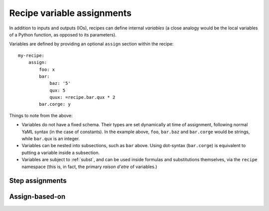 .. highlight: yml
.. _assign:

Recipe variable assignments
###########################

In addition to inputs and outputs (IOs), recipes can define internal *variables* (a close analogy would be the local variables of a Python function, as opposed to its parameters). 

Variables are defined by providing an optional ``assign`` section within the recipe::

    my-recipe:
        assign:
            foo: x
            bar: 
                baz: '5'
                qux: 5
                quux: =recipe.bar.qux * 2
            bar.corge: y

Things to note from the above:

* Variables do not have a fixed schema. Their types are set dynamically at time of assignment, following normal YaML syntax (in the case of constants). In the example above, ``foo``, ``bar.baz`` and ``bar.corge`` would be strings, while ``bar.qux`` is an integer. 
* Variables can be nested into subsections, such as ``bar`` above. Using dot-syntax (``bar.corge``) is equivalent to putting a variable inside a subsection.
* Variables are subject to :ref:`subst`, and can be used inside formulas and substitutions themselves, via the ``recipe`` namespace (this is, in fact, the primary *raison d'etre* of variables.)

Step assignments
================

Assign-based-on
===============






